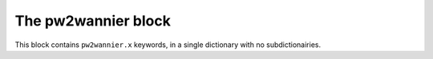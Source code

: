 The pw2wannier block
^^^^^^^^^^^^^^^^^^^^
This block contains ``pw2wannier.x`` keywords, in a single dictionary with no subdictionairies.

